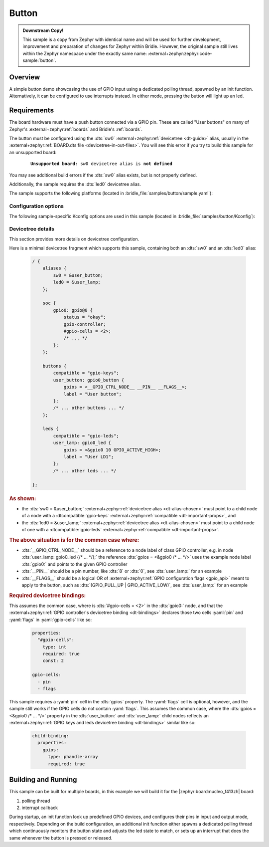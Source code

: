 .. _button-sample:

Button
######

.. admonition:: Downstream Copy!
   :class: note

   This sample is a copy from Zephyr with identical name and will be used
   for further development, improvement and preparation of changes for
   Zephyr within Bridle. However, the original sample still lives within
   the Zephyr namespace under the exactly same name:
   :external+zephyr:zephyr:code-sample:`button`.

Overview
********

A simple button demo showcasing the use of GPIO input using a dedicated polling
thread, spawned by an init function. Alternatively, it can be configured to use
interrupts instead. In either mode, pressing the button will light up an led.

Requirements
************

The board hardware must have a push button connected via a GPIO pin. These are
called "User buttons" on many of Zephyr's :external+zephyr:ref:`boards` and
Bridle's :ref:`boards`.

The button must be configured using the :dts:`sw0`
:external+zephyr:ref:`devicetree <dt-guide>` alias, usually in the
:external+zephyr:ref:`BOARD.dts file <devicetree-in-out-files>`. You will see
this error if you try to build this sample for an unsupported board:

   .. parsed-literal::
      :class: highlight-none notranslate

      **Unsupported board**: ``sw0`` devicetree alias is **not defined**

You may see additional build errors if the :dts:`sw0` alias exists, but is not
properly defined.

Additionally, the sample requires the :dts:`led0` devicetree alias.

The sample supports the following platforms (located
in :bridle_file:`samples/button/sample.yaml`):

.. table-from-sample-yaml::

Configuration options
=====================

The following sample-specific Kconfig options are used in this sample (located
in :bridle_file:`samples/button/Kconfig`):

.. options-from-kconfig::

Devicetree details
==================

This section provides more details on devicetree configuration.

Here is a minimal devicetree fragment which supports this sample, containing
both an :dts:`sw0` and an :dts:`led0` alias:

   .. code-block:: devicetree

      / {
          aliases {
              sw0 = &user_button;
              led0 = &user_lamp;
          };

          soc {
              gpio0: gpio@0 {
                  status = "okay";
                  gpio-controller;
                  #gpio-cells = <2>;
                  /* ... */
              };
          };

          buttons {
              compatible = "gpio-keys";
              user_button: gpio0_button {
                  gpios = <__GPIO_CTRL_NODE__ __PIN__ __FLAGS__>;
                  label = "User button";
              };
              /* ... other buttons ... */
          };

          leds {
              compatible = "gpio-leds";
              user_lamp: gpio0_led {
                  gpios = <&gpio0 10 GPIO_ACTIVE_HIGH>;
                  label = "User LD1";
              };
              /* ... other leds ... */

      };

.. rubric:: As shown:

- the :dts:`sw0 = &user_button;`
  :external+zephyr:ref:`devicetree alias <dt-alias-chosen>` must point
  to a child node of a node with a :dtcompatible:`gpio-keys`
  :external+zephyr:ref:`compatible <dt-important-props>`, and
- the :dts:`led0 = &user_lamp;`
  :external+zephyr:ref:`devicetree alias <dt-alias-chosen>` must point
  to a child node of one with a :dtcompatible:`gpio-leds`
  :external+zephyr:ref:`compatible <dt-important-props>`.

.. rubric:: The above situation is for the common case where:

- :dts:`__GPIO_CTRL_NODE__` should be a reference to a node label of class
  GPIO controller, e.g. in node :dts:`user_lamp: gpio0_led {/* … */};` the
  reference :dts:`gpios = <&gpio0 /* … */>` uses the example node label
  :dts:`gpio0:` and points to the given GPIO controller
- :dts:`__PIN__` should be a pin number, like :dts:`8` or :dts:`0`, see
  :dts:`user_lamp:` for an example
- :dts:`__FLAGS__` should be a logical OR of
  :external+zephyr:ref:`GPIO configuration flags <gpio_api>` meant to apply
  to the button, such as :dts:`(GPIO_PULL_UP | GPIO_ACTIVE_LOW)`, see
  :dts:`user_lamp:` for an example

.. rubric:: Required devicetree bindings:

This assumes the common case, where is :dts:`#gpio-cells = <2>` in the
:dts:`gpio0:` node, and that the :external+zephyr:ref:`GPIO controller's
devicetree binding <dt-bindings>` declares those two cells :yaml:`pin` and
:yaml:`flags` in :yaml:`gpio-cells` like so:

   .. code-block:: yaml

      properties:
        "#gpio-cells":
          type: int
          required: true
          const: 2

      gpio-cells:
        - pin
        - flags

This sample requires a :yaml:`pin` cell in the :dts:`gpios` property. The
:yaml:`flags` cell is optional, however, and the sample still works if the
GPIO cells do not contain :yaml:`flags`. This assumes the common case, where
the :dts:`gpios = <&gpio0 /* … */>` property in the :dts:`user_button:` and
:dts:`user_lamp:` child nodes reflects an :external+zephyr:ref:`GPIO keys and
leds devicetree binding <dt-bindings>` similar like so:

   .. code-block:: yaml

      child-binding:
        properties:
          gpios:
            type: phandle-array
            required: true

Building and Running
********************

This sample can be built for multiple boards, in this example we will build it
for the |zephyr:board:nucleo_f413zh| board:

#. polling thread

   .. zephyr-app-commands::
      :app: bridle/samples/button
      :board: nucleo_f413zh
      :build-dir: nucleo_f413zh-button-poll
      :conf: prj-poll.conf
      :west-args: -p
      :goals: flash
      :compact:

#. interrupt callback

   .. zephyr-app-commands::
      :app: bridle/samples/button
      :board: nucleo_f413zh
      :build-dir: nucleo_f413zh-button-event
      :conf: prj-event.conf
      :west-args: -p
      :goals: flash
      :compact:

During startup, an init function look up predefined GPIO devices, and
configures their pins in input and output mode, respectively. Depending on
the build configuration, an additional init function either spawns a
dedicated polling thread which continuously monitors the button state and
adjusts the led state to match, or sets up an interrupt that does the same
whenever the button is pressed or released.
